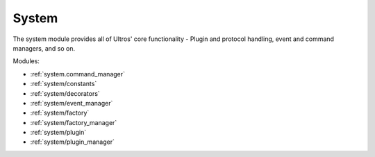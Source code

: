 .. Ultros documentation master file, created by
   sphinx-quickstart on Mon Mar 17 17:25:27 2014.
   You can adapt this file completely to your liking, but it should at least
   contain the root `toctree` directive.

System
======

The system module provides all of Ultros' core functionality - Plugin and
protocol handling, event and command managers, and so on.

Modules:

* :ref:`system.command_manager`
* :ref:`system/constants`
* :ref:`system/decorators`
* :ref:`system/event_manager`
* :ref:`system/factory`
* :ref:`system/factory_manager`
* :ref:`system/plugin`
* :ref:`system/plugin_manager`

